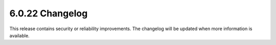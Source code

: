.. _6.0.22-changelog:

6.0.22 Changelog
---------------

This release contains security or reliability improvements. The changelog will 
be updated when more information is available.
